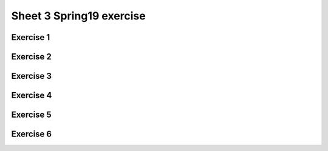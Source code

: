 .. This file is part of the OpenDSA eTextbook project. See
.. http://opendsa.org for more details.
.. Copyright (c) 2012-2020 by the OpenDSA Project Contributors, and
.. distributed under an MIT open source license.

.. avmetadata::
   :author: Mostafa Mohammed
   :requires:
   :satisfies:
   :topic:

Sheet 3 Spring19 exercise
================

Exercise 1
----------

.. avembed:: AV/OpenFLAP/exercises/FLAssignments/Sheet_3/Spring19/sheet3practice1.html pe
   :long_name: Sheet 3 Practice 1 Regular Expressions Practice


Exercise 2
----------

.. avembed:: AV/OpenFLAP/exercises/FLAssignments/Sheet_3/Spring19/sheet3practice2.html pe
   :long_name: Sheet 3 Practice 1 Regular Expressions Practice

Exercise 3
----------

.. avembed:: AV/OpenFLAP/exercises/FLAssignments/Sheet_3/Spring19/sheet3practice3.html pe
   :long_name: Sheet 3 Practice 1 Regular Expressions Practice


Exercise 4
----------

.. avembed:: AV/OpenFLAP/exercises/FLAssignments/Sheet_3/Spring19/sheet3practice4.html pe
   :long_name: Sheet 3 Practice 4 Give a left-linear grammar for the following an NFA


Exercise 5
----------

.. avembed:: AV/OpenFLAP/exercises/FLAssignments/Sheet_3/Spring19/sheet3practice5.html pe
   :long_name: Sheet 3 Practice 5 Give a left-linear grammar for a language


Exercise 6
----------

.. avembed:: AV/OpenFLAP/exercises/FLAssignments/Sheet_3/Spring19/sheet3practice6.html pe
   :long_name: Sheet 3 Practice 6 Find a regular grammar for a language
